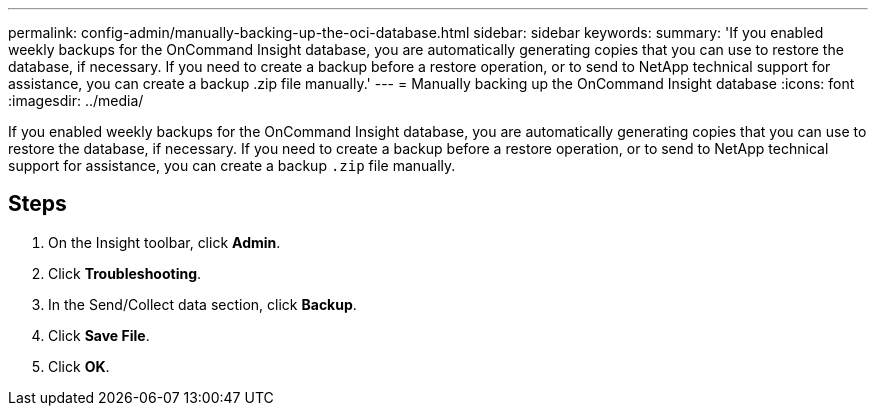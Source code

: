 ---
permalink: config-admin/manually-backing-up-the-oci-database.html
sidebar: sidebar
keywords: 
summary: 'If you enabled weekly backups for the OnCommand Insight database, you are automatically generating copies that you can use to restore the database, if necessary. If you need to create a backup before a restore operation, or to send to NetApp technical support for assistance, you can create a backup .zip file manually.'
---
= Manually backing up the OnCommand Insight database
:icons: font
:imagesdir: ../media/

[.lead]
If you enabled weekly backups for the OnCommand Insight database, you are automatically generating copies that you can use to restore the database, if necessary. If you need to create a backup before a restore operation, or to send to NetApp technical support for assistance, you can create a backup `.zip` file manually.

== Steps

. On the Insight toolbar, click *Admin*.
. Click *Troubleshooting*.
. In the Send/Collect data section, click *Backup*.
. Click *Save File*.
. Click *OK*.
